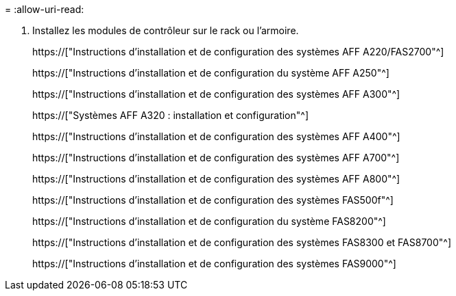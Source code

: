 = 
:allow-uri-read: 


. Installez les modules de contrôleur sur le rack ou l'armoire.
+
https://["Instructions d'installation et de configuration des systèmes AFF A220/FAS2700"^]

+
https://["Instructions d'installation et de configuration du système AFF A250"^]

+
https://["Instructions d'installation et de configuration des systèmes AFF A300"^]

+
https://["Systèmes AFF A320 : installation et configuration"^]

+
https://["Instructions d'installation et de configuration des systèmes AFF A400"^]

+
https://["Instructions d'installation et de configuration des systèmes AFF A700"^]

+
https://["Instructions d'installation et de configuration des systèmes AFF A800"^]

+
https://["Instructions d'installation et de configuration des systèmes FAS500f"^]

+
https://["Instructions d'installation et de configuration du système FAS8200"^]

+
https://["Instructions d'installation et de configuration des systèmes FAS8300 et FAS8700"^]

+
https://["Instructions d'installation et de configuration des systèmes FAS9000"^]


